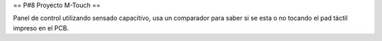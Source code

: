 == P#8 Proyecto M-Touch ==

Panel de control utilizando sensado capacitivo, usa un comparador para saber si se esta o no tocando el pad táctil impreso en el PCB.
